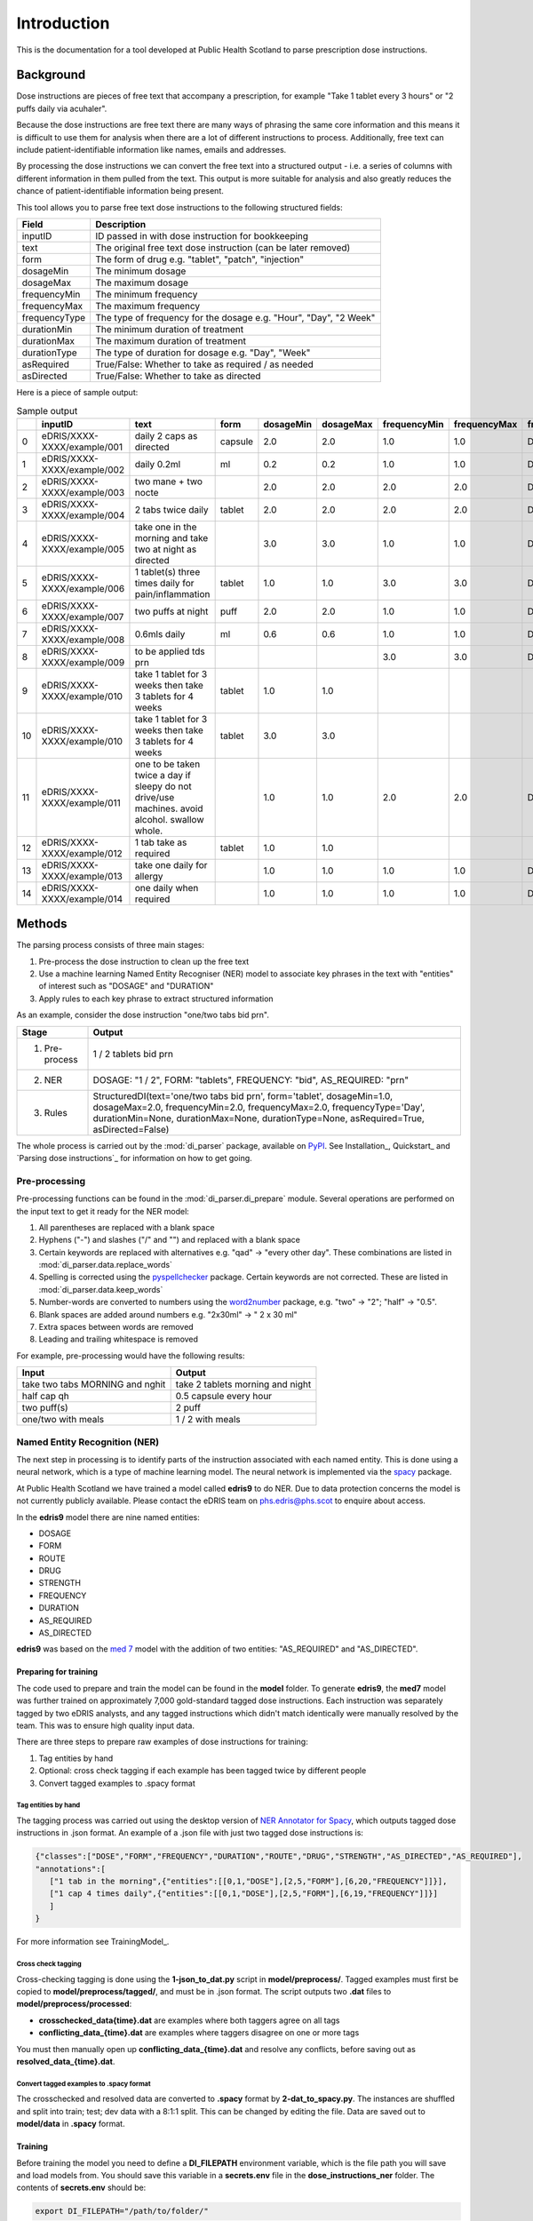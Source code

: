 Introduction
============

This is the documentation for a tool developed at Public Health Scotland to parse
prescription dose instructions.

Background
----------

Dose instructions are pieces of free text that
accompany a prescription, for example "Take 1 tablet every 3 hours" or 
"2 puffs daily via acuhaler".

Because the dose instructions are free text there are many ways of phrasing the 
same core information and this means it is difficult to use them for analysis when
there are a lot of different instructions to process. Additionally, free text can 
include patient-identifiable information like names, emails and addresses. 

By processing the dose instructions we can convert the free text into a structured
output - i.e. a series of columns with different information in them pulled from the 
text. This output is more suitable for analysis and also greatly reduces the chance
of patient-identifiable information being present.

This tool allows you to parse free text dose instructions to the following structured
fields:

===============     ==================================================================
Field               Description
===============     ==================================================================
inputID             ID passed in with dose instruction for bookkeeping 
text                The original free text dose instruction (can be later removed)
form                The form of drug e.g. "tablet", "patch", "injection"
dosageMin           The minimum dosage 
dosageMax           The maximum dosage
frequencyMin        The minimum frequency
frequencyMax        The maximum frequency 
frequencyType       The type of frequency for the dosage e.g. "Hour", "Day", "2 Week"
durationMin         The minimum duration of treatment 
durationMax         The maximum duration of treatment
durationType        The type of duration for dosage e.g. "Day", "Week"
asRequired          True/False: Whether to take as required / as needed
asDirected          True/False: Whether to take as directed
===============     ==================================================================

Here is a piece of sample output:

.. csv-table:: Sample output
   :header-rows: 1

   ,inputID,text,form,dosageMin,dosageMax,frequencyMin,frequencyMax,frequencyType,durationMin,durationMax,durationType,asRequired,asDirected
    0,eDRIS/XXXX-XXXX/example/001,daily 2 caps as directed,capsule,2.0,2.0,1.0,1.0,Day,,,,False,True
    1,eDRIS/XXXX-XXXX/example/002,daily 0.2ml,ml,0.2,0.2,1.0,1.0,Day,,,,False,False
    2,eDRIS/XXXX-XXXX/example/003,two mane + two nocte,,2.0,2.0,2.0,2.0,Day,,,,False,False
    3,eDRIS/XXXX-XXXX/example/004,2 tabs twice daily ,tablet,2.0,2.0,2.0,2.0,Day,,,,False,False
    4,eDRIS/XXXX-XXXX/example/005,take one in the morning and take two at night as directed,,3.0,3.0,1.0,1.0,Day,,,,False,False
    5,eDRIS/XXXX-XXXX/example/006,1 tablet(s) three times daily for pain/inflammation,tablet,1.0,1.0,3.0,3.0,Day,,,,False,False
    6,eDRIS/XXXX-XXXX/example/007,two puffs at night,puff,2.0,2.0,1.0,1.0,Day,,,,False,False
    7,eDRIS/XXXX-XXXX/example/008,0.6mls daily,ml,0.6,0.6,1.0,1.0,Day,,,,False,False
    8,eDRIS/XXXX-XXXX/example/009,to be applied tds prn,,,,3.0,3.0,Day,,,,True,False
    9,eDRIS/XXXX-XXXX/example/010,take 1 tablet for 3 weeks then take 3 tablets for 4 weeks,tablet,1.0,1.0,,,,3.0,3.0,Week,False,False
    10,eDRIS/XXXX-XXXX/example/010,take 1 tablet for 3 weeks then take 3 tablets for 4 weeks,tablet,3.0,3.0,,,,4.0,4.0,Week,False,False
    11,eDRIS/XXXX-XXXX/example/011,one to be taken twice a day  if sleepy do not drive/use machines. avoid alcohol. swallow whole.,,1.0,1.0,2.0,2.0,Day,,,,False,False
    12,eDRIS/XXXX-XXXX/example/012,1 tab take as required,tablet,1.0,1.0,,,,,,,True,False
    13,eDRIS/XXXX-XXXX/example/013,take one daily for allergy,,1.0,1.0,1.0,1.0,Day,,,,False,False
    14,eDRIS/XXXX-XXXX/example/014,one daily when required,,1.0,1.0,1.0,1.0,Day,,,,True,False

Methods
-------

The parsing process consists of three main stages:

1. Pre-process the dose instruction to clean up the free text
2. Use a machine learning Named Entity Recogniser (NER) model to associate key phrases
   in the text with "entities" of interest such as "DOSAGE" and "DURATION"
3. Apply rules to each key phrase to extract structured information

As an example, consider the dose instruction "one/two tabs bid prn". 

===============     ========================
Stage               Output
===============     ========================
(1) Pre-process     1 / 2 tablets bid prn
(2) NER             DOSAGE: "1 / 2", FORM: "tablets", FREQUENCY: "bid", AS_REQUIRED: "prn"    
(3) Rules           StructuredDI(text='one/two tabs bid prn', form='tablet', dosageMin=1.0, dosageMax=2.0, frequencyMin=2.0, frequencyMax=2.0, frequencyType='Day', durationMin=None, durationMax=None, durationType=None, asRequired=True, asDirected=False)   
===============     ========================

The whole process is carried out by the :mod:`di_parser` package, available on `PyPI <https://pypi.org/>`_.
See Installation_, Quickstart_ and `Parsing dose instructions`_ for information on how to get going.


Pre-processing
~~~~~~~~~~~~~~

Pre-processing functions can be found in the :mod:`di_parser.di_prepare` module.
Several operations are performed on the input text to get it ready for 
the NER model:

1. All parentheses are replaced with a blank space
2. Hyphens ("-") and slashes ("/" and "\") and replaced with a blank space
3. Certain keywords are replaced with alternatives e.g. "qad" -> "every other day". 
   These combinations are listed in :mod:`di_parser.data.replace_words`
4. Spelling is corrected using the `pyspellchecker <https://pypi.org/project/pyspellchecker/>`_ package.
   Certain keywords are not corrected. These are listed in :mod:`di_parser.data.keep_words`
5. Number-words are converted to numbers using the `word2number <https://pypi.org/project/word2number/>`_ package,
   e.g. "two" -> "2"; "half" -> "0.5".
6. Blank spaces are added around numbers 
   e.g. "2x30ml" -> " 2 x 30 ml"
7. Extra spaces between words are removed
8. Leading and trailing whitespace is removed

For example, pre-processing would have the following results:

===============================  ================================
Input                            Output
===============================  ================================
take two tabs MORNING and nghit  take 2 tablets morning and night
half cap qh                      0.5 capsule every hour
two puff(s)                      2 puff
one/two with meals               1 / 2 with meals
===============================  ================================

Named Entity Recognition (NER)
~~~~~~~~~~~~~~~~~~~~~~~~~~~~~~

The next step in processing is to identify parts of the instruction
associated with each named entity. This is done using a neural network, 
which is a type of machine learning
model. The neural network is implemented via the `spacy <https://spacy.io/>`_ package.

At Public Health Scotland we have trained a model called **edris9** to do NER. Due to data 
protection concerns the model is not currently publicly available. Please contact the eDRIS team 
on `phs.edris@phs.scot <mailto:phs.edris@phs.scot>`_ to enquire about access.

In the **edris9** model there are nine named entities:

* DOSAGE
* FORM 
* ROUTE
* DRUG 
* STRENGTH
* FREQUENCY
* DURATION
* AS_REQUIRED
* AS_DIRECTED

**edris9** was based on the `med 7 <https://github.com/kormilitzin/med7>`_ model with the addition of
two entities: "AS_REQUIRED" and "AS_DIRECTED".

Preparing for training
^^^^^^^^^^^^^^^^^^^^^^

The code used to prepare and train the model can be found in the **model** folder. To generate **edris9**,
the **med7** model was further trained on approximately 7,000 gold-standard tagged dose instructions. 
Each instruction was separately tagged by two eDRIS analysts, and any tagged instructions which didn't match
identically were manually resolved by the team. This was to ensure high quality input data. 

There are three steps to prepare raw examples of dose instructions for training:

1. Tag entities by hand 
2. Optional: cross check tagging if each example has been tagged twice by different people
3. Convert tagged examples to .spacy format

Tag entities by hand
''''''''''''''''''''

The tagging process was carried out using the desktop version of `NER Annotator for Spacy <https://github.com/tecoholic/ner-annotator>`_,
which outputs tagged dose instructions in .json format. An example of a .json file with just two tagged dose instructions is:

.. code:: 

   {"classes":["DOSE","FORM","FREQUENCY","DURATION","ROUTE","DRUG","STRENGTH","AS_DIRECTED","AS_REQUIRED"],
   "annotations":[
      ["1 tab in the morning",{"entities":[[0,1,"DOSE"],[2,5,"FORM"],[6,20,"FREQUENCY"]]}],
      ["1 cap 4 times daily",{"entities":[[0,1,"DOSE"],[2,5,"FORM"],[6,19,"FREQUENCY"]]}]
      ]
   }

For more information see TrainingModel_.

Cross check tagging
'''''''''''''''''''

Cross-checking tagging is done using the **1-json_to_dat.py** script in **model/preprocess/**. Tagged examples
must first be copied to **model/preprocess/tagged/**, and must be in .json format. The script
outputs two **.dat** files to **model/preprocess/processed**:

* **crosschecked_data\{time\}.dat** are examples where both taggers agree on all tags
* **conflicting_data_\{time\}.dat** are examples where taggers disagree on one or more tags

You must then manually open up **conflicting_data_\{time\}.dat** and resolve any conflicts, before
saving out as **resolved_data_\{time\}.dat**.

Convert tagged examples to .spacy format
''''''''''''''''''''''''''''''''''''''''

The crosschecked and resolved data are converted to **.spacy** format by **2-dat_to_spacy.py**.
The instances are shuffled and split into train; test; dev data with a 8:1:1 split. This can be changed
by editing the file. Data are saved out to **model/data** in **.spacy** format.

Training
^^^^^^^^

Before training the model you need to define a **DI_FILEPATH** environment variable, which is the 
file path you will save and load models from. You should save this variable in a **secrets.env** file
in the **dose_instructions_ner** folder. The contents of **secrets.env** should be:

.. code::

   export DI_FILEPATH="/path/to/folder/"

You can train the model by opening a Terminal and running:

.. code::
   
   cd model
   ./train_model.sh

You will be taken through interactive steps in the Terminal to set the model name.
The model parameters are defined in **model/config/config.cfg**, which is a `spacy 
configuration file <https://spacy.io/usage/training/#config>`_. There are a few important
things to note about the contents:

* The path to the training data is set under **\[paths\]**
* The **med7** model is used as a starting point for training. This is set
  using the **source** parameters under **\[components\]** and also in **\[initialize.before_init\]**.
* The hyperparameters for the neural network are set under **\[training.optimizer\]**.
  The `Adam <https://arxiv.org/abs/1412.6980>`_ optimiser is the default.
* **\[training.score_weights\]** details the relative importance of different measure
  in evaluating training performance. Available measures are precision, recall and 
  `F-score <https://en.wikipedia.org/wiki/F-score>`_ (the harmonic mean of precision and recall). 

Model training logs will be saved to a **logs** folder within your **DI_FILEPATH**. Training typically
takes a few hours.  

Model performance
^^^^^^^^^^^^^^^^^

You can evaluate the performance of a model by running the **evaluate_model.sh** script 
in a Terminal from within the **model** folder. You can either provide the name of the model
you with to evaluate or the location

.. code::

   ./evaluate_model.sh

 This will produce a log 

Adapting the model or training your own
^^^^^^^^^^^^^^^^^^^^^^^^^^^^^^^^^^^^^^^

Rules
~~~~~

Workflow
--------

Project layout
--------------